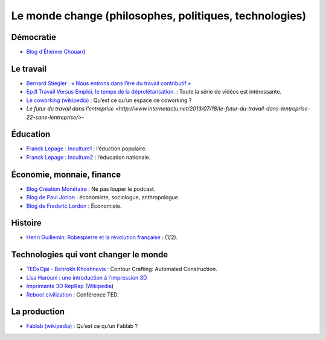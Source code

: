 Le monde change (philosophes, politiques, technologies)
=======================================================


Démocratie
----------

* `Blog d’Étienne Chouard <http://etienne.chouard.free.fr/Europe/index.php>`_


Le travail
----------

* `Bernard Stiegler : « Nous entrons dans l’ère du travail contributif » <http://www.rue89.com/2013/02/02/bernard-stiegler-nous-entrons-dans-lere-du-travail-contributif-238900>`_
* `Ep.II Travail Versus Emploi, le temps de la déprolétarisation. <http://vimeo.com/40855651>`_ : Toute la série de vidéos est intéressante.
* `Le coworking (wikipedia) <http://fr.wikipedia.org/wiki/Coworking>`_ : Qu’est ce qu’un espace de coworking ?
* `Le futur du travail dans l’entreprise <http://www.internetactu.net/2013/07/18/le-futur-du-travail-dans-lentreprise-22-sans-lentreprise/>`-

Éducation
---------

* `Franck Lepage : Inculture1 <http://www.youtube.com/watch?v=tBClLYB5PHE>`_ : l’éduction populaire.
* `Franck Lepage : Inculture2 <http://www.youtube.com/watch?v=MgHg79PiB4s&feature=related>`_ : l’éducation nationale.


Économie, monnaie, finance
--------------------------

* `Blog Création Monétaire <http://www.creationmonetaire.info/>`_ : Ne pas louper le podcast.
* `Blog de Paul Jorion <http://www.pauljorion.com/blog/>`_ : économiste, sociologue, anthropologue.
* `Blog de Frederic Lordon <http://blog.mondediplo.net/-La-pompe-a-phynance->`_ : Économiste.


Histoire
--------

* `Henri Guillemin: Robespierre et la révolution française <http://www.youtube.com/watch?v=XiM74n8I2Gc>`_ : (1/2).


Technologies qui vont changer le monde
--------------------------------------

* `TEDxOjai - Behrokh Khoshnevis <http://tedxtalks.ted.com/video/TEDxOjai-Behrokh-Khoshnevis-Con>`_ : Contour Crafting: Automated Construction.
* `Lisa Harouni : une introduction à l’impression 3D <http://www.ted.com/talks/lang/fr/lisa_harouni_a_primer_on_3d_printing.html>`_
* `Imprimante 3D RepRap <http://reprap.org/wiki/RepRap/fr>`_ (`Wikipedia <http://fr.wikipedia.org/wiki/RepRap>`_)
* `Reboot civilization <http://opensourceecology.org/>`_ : Conférence TED.


La production
-------------

* `Fablab (wikipedia) <http://fr.wikipedia.org/wiki/Fab_lab>`_ : Qu’est ce qu’un Fablab ?
